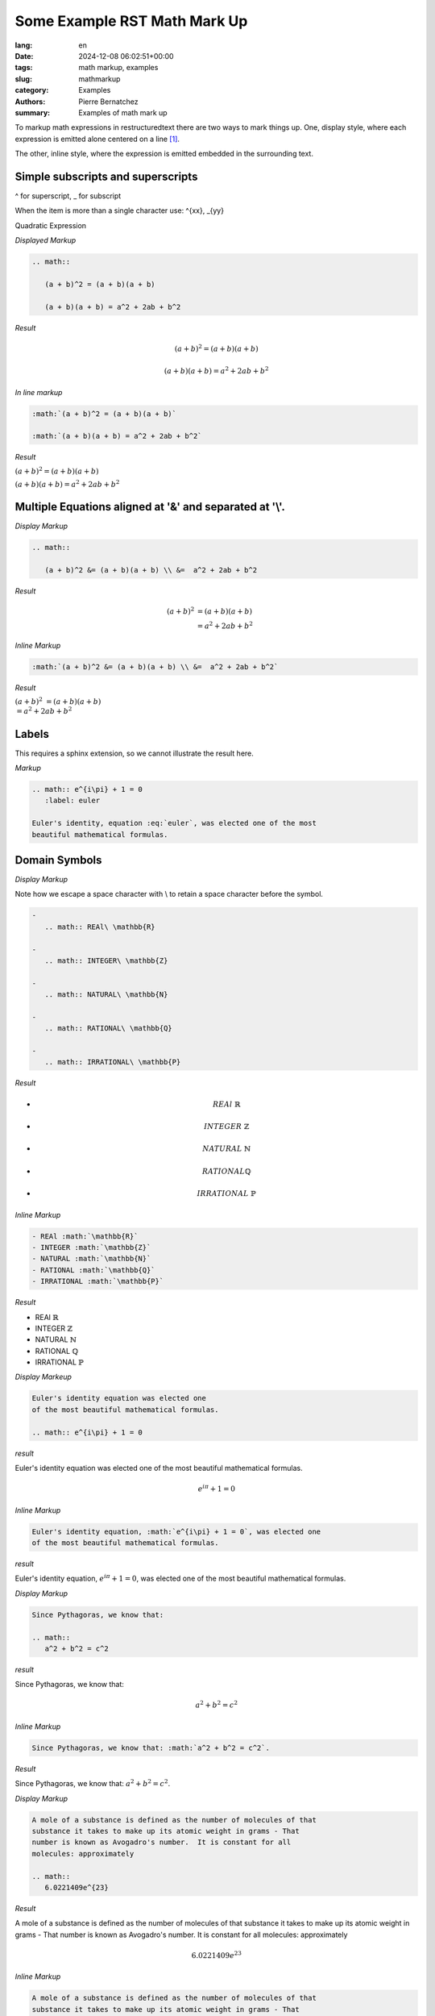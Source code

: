 Some Example RST Math Mark Up
=============================

:lang: en
:date: 2024-12-08 06:02:51+00:00
:tags: math markup, examples
:slug: mathmarkup
:category: Examples
:authors: Pierre Bernatchez
:summary: Examples of math mark up

.. |copy| unicode:: 0xA9 .. copyright sign
		    
.. |---| unicode:: U+02014 .. em dash
   :trim:

To markup math expressions in restructuredtext there are two ways to mark things up.
One, display style,  where each expression is emitted alone centered on a line [1]_.

The other, inline style, where the expression is emitted embedded in the surrounding text.

Simple subscripts and superscripts
----------------------------------

^ for superscript, _ for subscript

When the item is more than a single character use: ^{xx}, _{yy}


Quadratic Expression

*Displayed Markup*

.. code-block:: rst
		
   .. math::
      
      (a + b)^2 = (a + b)(a + b)
	  
      (a + b)(a + b) = a^2 + 2ab + b^2

*Result*

.. math::

   (a + b)^2 = (a + b)(a + b)
	  
   (a + b)(a + b) = a^2 + 2ab + b^2

*In line markup*

.. code-block:: rst

   :math:`(a + b)^2 = (a + b)(a + b)`
	  
   :math:`(a + b)(a + b) = a^2 + 2ab + b^2`

*Result*
	  
:math:`(a + b)^2 = (a + b)(a + b)`
      
:math:`(a + b)(a + b) = a^2 + 2ab + b^2`

   
Multiple Equations aligned at '\&' and separated at '\\'.
---------------------------------------------------------

*Display Markup*

.. code-block:: rst
		
   .. math::
      
      (a + b)^2 &= (a + b)(a + b) \\ &=  a^2 + 2ab + b^2
      
*Result*

.. math::

   (a + b)^2 &= (a + b)(a + b) \\ &=  a^2 + 2ab + b^2
   

*Inline Markup*

.. code-block:: rst
		
   :math:`(a + b)^2 &= (a + b)(a + b) \\ &=  a^2 + 2ab + b^2`
	  
*Result*

:math:`(a + b)^2 &= (a + b)(a + b) \\ &=  a^2 + 2ab + b^2`


Labels
------


This requires a sphinx extension, so we cannot illustrate the result
here.

*Markup*

.. code-block:: rst
   
   .. math:: e^{i\pi} + 1 = 0
      :label: euler

   Euler's identity, equation :eq:`euler`, was elected one of the most
   beautiful mathematical formulas.


Domain Symbols
--------------

*Display Markup*

Note how we escape a space character with \\ to retain a space character before the symbol.

.. code-block:: rst

   -
      .. math:: REAl\ \mathbb{R}

   -
      .. math:: INTEGER\ \mathbb{Z}

   -
      .. math:: NATURAL\ \mathbb{N}

   -
      .. math:: RATIONAL\ \mathbb{Q}

   -
      .. math:: IRRATIONAL\ \mathbb{P}

*Result*

-
   .. math:: REAl\ \mathbb{R}

-
   .. math:: INTEGER\ \mathbb{Z}

-
   .. math:: NATURAL\ \mathbb{N}

-
   .. math:: RATIONAL \mathbb{Q}

-
   .. math:: IRRATIONAL\ \mathbb{P}


*Inline Markup*

.. code-block:: rst
		
   - REAl :math:`\mathbb{R}`
   - INTEGER :math:`\mathbb{Z}`
   - NATURAL :math:`\mathbb{N}`
   - RATIONAL :math:`\mathbb{Q}`
   - IRRATIONAL :math:`\mathbb{P}`

*Result*

- REAl :math:`\mathbb{R}`
- INTEGER :math:`\mathbb{Z}`
- NATURAL :math:`\mathbb{N}`
- RATIONAL :math:`\mathbb{Q}`
- IRRATIONAL :math:`\mathbb{P}`

*Display Markeup*

.. code-block:: rst

   Euler's identity equation was elected one
   of the most beautiful mathematical formulas.

   .. math:: e^{i\pi} + 1 = 0   
      
*result*

Euler's identity equation was elected one
of the most beautiful mathematical formulas.

.. math:: e^{i\pi} + 1 = 0   

*Inline Markup*

.. code-block:: rst

   Euler's identity equation, :math:`e^{i\pi} + 1 = 0`, was elected one
   of the most beautiful mathematical formulas.
		
*result*

Euler's identity equation, :math:`e^{i\pi} + 1 = 0`, was elected one
of the most beautiful mathematical formulas.

*Display Markup*

.. code-block:: rst
		
   Since Pythagoras, we know that:
   
   .. math::
      a^2 + b^2 = c^2

*result*

Since Pythagoras, we know that:

.. math::
   a^2 + b^2 = c^2


*Inline Markup*

.. code-block:: rst
   
   Since Pythagoras, we know that: :math:`a^2 + b^2 = c^2`.

*Result*

Since Pythagoras, we know that: :math:`a^2 + b^2 = c^2`.
	      
*Display Markup*

.. code-block:: rst

   A mole of a substance is defined as the number of molecules of that
   substance it takes to make up its atomic weight in grams - That
   number is known as Avogadro's number.  It is constant for all
   molecules: approximately

   .. math::
      6.0221409e^{23}

*Result*

A mole of a substance is defined as the number of molecules of that
substance it takes to make up its atomic weight in grams - That
number is known as Avogadro's number.  It is constant for all
molecules: approximately

.. math::
   6.0221409e^{23}


*Inline Markup*

.. code-block:: rst

   A mole of a substance is defined as the number of molecules of that
   substance it takes to make up its atomic weight in grams - That
   number is known as Avogadro's number.  It is constant for all
   molecules: approximately :math:`6.0221409e^{23}`
   

*Result*

A mole of a substance is defined as the number of molecules of that
substance it takes to make up its atomic weight in grams - That
number is known as Avogadro's number.  It is constant for all
molecules: approximately :math:`6.0221409e^{23}`


.. [1] Our conversion from rst to html and to pdf in this project tends to drop the ball somewhat on centering displayed math text in output lines.



